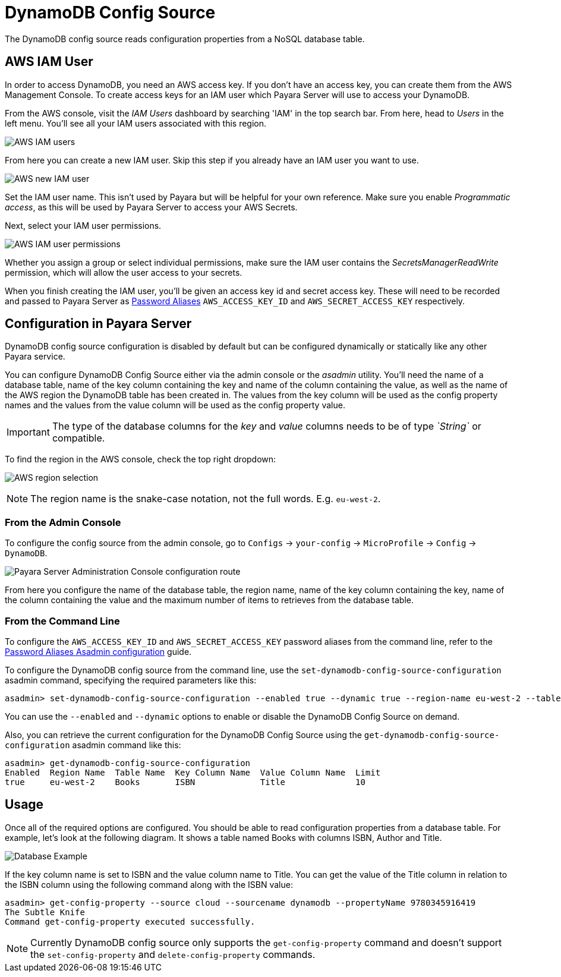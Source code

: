 # DynamoDB Config Source

The DynamoDB config source reads configuration properties from a NoSQL database table. 

## AWS IAM User

In order to access DynamoDB, you need an AWS access key. If you don't have an access key, you can create them from the AWS Management Console. To create access keys for an IAM user which Payara Server will use to access your DynamoDB.

From the AWS console, visit the _IAM Users_ dashboard by searching 'IAM' in the top search bar. From here, head to _Users_ in the left menu. You'll see all your IAM users associated with this region.

image:microprofile/config/cloud/aws/iam-users.png[AWS IAM users]

From here you can create a new IAM user. Skip this step if you already have an IAM user you want to use.

image:microprofile/config/cloud/aws/new-iam-user.png[AWS new IAM user]

Set the IAM user name. This isn't used by Payara but will be helpful for your own reference. Make sure you enable _Programmatic access_, as this will be used by Payara Server to access your AWS Secrets.

Next, select your IAM user permissions.

image:microprofile/config/cloud/aws/iam-user-permissions.png[AWS IAM user permissions]

Whether you assign a group or select individual permissions, make sure the IAM user contains the _SecretsManagerReadWrite_ permission, which will allow the user access to your secrets.

When you finish creating the IAM user, you'll be given an access key id and secret access key. These will need to be recorded and passed to Payara Server as xref:documentation/payara-server/password-aliases/README.adoc[Password Aliases] `AWS_ACCESS_KEY_ID` and `AWS_SECRET_ACCESS_KEY` respectively.

## Configuration in Payara Server

DynamoDB config source configuration is disabled by default but can be configured dynamically or statically like any other Payara service.

You can configure DynamoDB Config Source either via the admin console or the _asadmin_ utility. You'll need the name of a database table, name of the key column containing the key and name of the column containing the value, as well as the name of the AWS region the DynamoDB table has been created in. The values from the key column will be used as the config property names and the values from the value column will be used as the config property value. 

IMPORTANT: The type of the database columns for the _key_ and _value_ columns needs to be of type _`String`_ or compatible.

To find the region in the AWS console, check the top right dropdown:

image:microprofile/config/cloud/aws/region.png[AWS region selection]

NOTE: The region name is the snake-case notation, not the full words. E.g. `eu-west-2`.

### From the Admin Console

To configure the config source from the admin console, go to `Configs` -> `your-config` -> `MicroProfile` -> `Config` -> `DynamoDB`.

image:microprofile/config/dynamodb/admin-console-example.png[Payara Server Administration Console configuration route]

From here you configure the name of the database table, the region name, name of the key column containing the key, name of the column containing the value and the maximum number of items to retrieves from the database table.

### From the Command Line
To configure the `AWS_ACCESS_KEY_ID` and `AWS_SECRET_ACCESS_KEY` password aliases from the command line, refer to the xref:documentation/payara-server/password-aliases/password-alias-asadmin-commands.adoc[Password Aliases Asadmin configuration] guide.

To configure the DynamoDB config source from the command line, use the `set-dynamodb-config-source-configuration` asadmin command, specifying the required parameters like this:

[source, shell]
----
asadmin> set-dynamodb-config-source-configuration --enabled true --dynamic true --region-name eu-west-2 --table-name Books --key-column-name ISBN --value-column-name Title --limit 10
----
You can use the `--enabled` and `--dynamic` options to enable or disable the DynamoDB Config Source on demand.

Also, you can retrieve the current configuration for the DynamoDB Config Source using the `get-dynamodb-config-source-configuration` asadmin command like this:

[source, shell]
----
asadmin> get-dynamodb-config-source-configuration
Enabled  Region Name  Table Name  Key Column Name  Value Column Name  Limit
true     eu-west-2    Books       ISBN             Title              10
----

## Usage

Once all of the required options are configured. You should be able to read configuration properties from a database table. For example, let's look at the following diagram. It shows a table named Books with columns ISBN, Author and Title.

image:microprofile/config/dynamodb/database-example.png[Database Example]

If the key column name is set to ISBN and the value column name to Title. You can get the value of the Title column in relation to the ISBN column using the following command along with the ISBN value: 

[source, shell]
----
asadmin> get-config-property --source cloud --sourcename dynamodb --propertyName 9780345916419
The Subtle Knife
Command get-config-property executed successfully.
----

NOTE: Currently DynamoDB config source only supports the `get-config-property` command and doesn't support the `set-config-property` and `delete-config-property` commands.